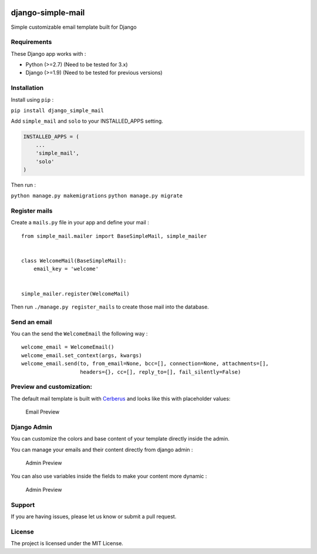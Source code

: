 |django-simple-mail v2.0.0 on PyPi| |MIT license| |Stable|

django-simple-mail
==================

Simple customizable email template built for Django

Requirements
------------

These Django app works with :

-  Python (>=2.7) (Need to be tested for 3.x)
-  Django (>=1.9) (Need to be tested for previous versions)

Installation
------------

Install using ``pip`` :

``pip install django_simple_mail``

Add ``simple_mail`` and ``solo`` to your INSTALLED_APPS setting.

.. code:: python

    INSTALLED_APPS = (
        ...
        'simple_mail',
        'solo'
    )

Then run :

``python manage.py makemigrations`` ``python manage.py migrate``

Register mails
--------------

Create a ``mails.py`` file in your app and define your mail :

::

    from simple_mail.mailer import BaseSimpleMail, simple_mailer


    class WelcomeMail(BaseSimpleMail):
        email_key = 'welcome'


    simple_mailer.register(WelcomeMail)

Then run ``./manage.py register_mails`` to create those mail into the
database.

Send an email
-------------

You can the send the ``WelcomeEmail`` the following way :

::

    welcome_email = WelcomeEmail()
    welcome_email.set_context(args, kwargs)
    welcome_email.send(to, from_email=None, bcc=[], connection=None, attachments=[],
                       headers={}, cc=[], reply_to=[], fail_silently=False)

Preview and customization:
--------------------------

The default mail template is built with
`Cerberus <https://github.com/TedGoas/Cerberus>`__ and looks like this
with placeholder values:

.. figure:: https://raw.githubusercontent.com/charlesthk/django-simple-mail/master/docs/preview.png
   :alt: Email Preview

   Email Preview

Django Admin
------------

You can customize the colors and base content of your template directly
inside the admin.

You can manage your emails and their content directly from django admin
:

.. figure:: https://raw.githubusercontent.com/charlesthk/django-simple-mail/master/docs/admin.png
   :alt: Admin Preview

   Admin Preview

You can also use variables inside the fields to make your content more
dynamic :

.. figure:: https://raw.githubusercontent.com/charlesthk/django-simple-mail/master/docs/admin-context.png
   :alt: Admin Preview

   Admin Preview

Support
-------

If you are having issues, please let us know or submit a pull request.

License
-------

The project is licensed under the MIT License.

.. |django-simple-mail v2.0.0 on PyPi| image:: https://img.shields.io/badge/pypi-2.0.0-green.svg
   :target: https://pypi.python.org/pypi/django-simple-mail
.. |MIT license| image:: https://img.shields.io/badge/licence-MIT-blue.svg
.. |Stable| image:: https://img.shields.io/badge/status-stable-green.svg

